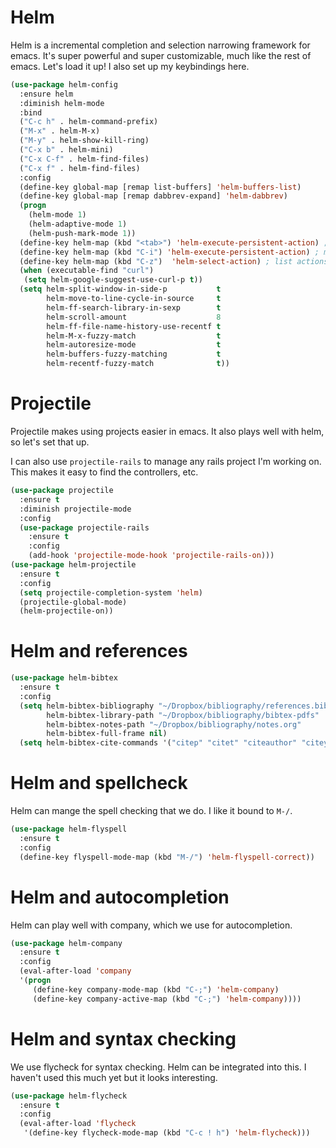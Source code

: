 * Helm
  Helm is a incremental completion and selection narrowing framework for
  emacs. It's super powerful and super customizable, much like the rest
  of emacs. Let's load it up! I also set up my keybindings here. 

#+BEGIN_SRC emacs-lisp
  (use-package helm-config
    :ensure helm
    :diminish helm-mode
    :bind
    ("C-c h" . helm-command-prefix)
    ("M-x" . helm-M-x)
    ("M-y" . helm-show-kill-ring)
    ("C-x b" . helm-mini)
    ("C-x C-f" . helm-find-files)
    ("C-x f" . helm-find-files)
    :config
    (define-key global-map [remap list-buffers] 'helm-buffers-list)
    (define-key global-map [remap dabbrev-expand] 'helm-dabbrev)
    (progn
      (helm-mode 1)
      (helm-adaptive-mode 1)
      (helm-push-mark-mode 1))
    (define-key helm-map (kbd "<tab>") 'helm-execute-persistent-action) ; rebind tab to do persistent action
    (define-key helm-map (kbd "C-i") 'helm-execute-persistent-action) ; make TAB works in terminal
    (define-key helm-map (kbd "C-z")  'helm-select-action) ; list actions using C-z
    (when (executable-find "curl")
     (setq helm-google-suggest-use-curl-p t))
    (setq helm-split-window-in-side-p           t 
          helm-move-to-line-cycle-in-source     t 
          helm-ff-search-library-in-sexp        t 
          helm-scroll-amount                    8 
          helm-ff-file-name-history-use-recentf t
          helm-M-x-fuzzy-match                  t 
          helm-autoresize-mode                  t
          helm-buffers-fuzzy-matching           t
          helm-recentf-fuzzy-match              t))
#+END_SRC
* Projectile 
  Projectile makes using projects easier in emacs. It also plays well
  with helm, so let's set that up. 

  I can also use ~projectile-rails~ to manage any rails project I'm
  working on. This makes it easy to find the controllers, etc. 

#+BEGIN_SRC emacs-lisp
  (use-package projectile
    :ensure t
    :diminish projectile-mode
    :config
    (use-package projectile-rails
      :ensure t
      :config
      (add-hook 'projectile-mode-hook 'projectile-rails-on)))
  (use-package helm-projectile
    :ensure t
    :config
    (setq projectile-completion-system 'helm)
    (projectile-global-mode)
    (helm-projectile-on))
#+END_SRC
* Helm and references
#+BEGIN_SRC emacs-lisp
    (use-package helm-bibtex
      :ensure t
      :config
      (setq helm-bibtex-bibliography "~/Dropbox/bibliography/references.bib"
            helm-bibtex-library-path "~/Dropbox/bibliography/bibtex-pdfs"
            helm-bibtex-notes-path "~/Dropbox/bibliography/notes.org"
            helm-bibtex-full-frame nil)
      (setq helm-bibtex-cite-commands '("citep" "citet" "citeauthor" "citeyear" "Citep" "Citet")))
#+END_SRC
* Helm and spellcheck
  Helm can mange the spell checking that we do. I like it bound to
  ~M-/~. 
#+BEGIN_SRC emacs-lisp
  (use-package helm-flyspell
    :ensure t
    :config
    (define-key flyspell-mode-map (kbd "M-/") 'helm-flyspell-correct))
#+END_SRC
* Helm and autocompletion
  Helm can play well with company, which we use for autocompletion.

#+BEGIN_SRC emacs-lisp
  (use-package helm-company
    :ensure t
    :config
    (eval-after-load 'company
    '(progn
       (define-key company-mode-map (kbd "C-;") 'helm-company)
       (define-key company-active-map (kbd "C-;") 'helm-company))))
#+END_SRC
* Helm and syntax checking
  We use flycheck for syntax checking. Helm can be integrated into
  this. I haven't used this much yet but it looks interesting. 

#+BEGIN_SRC emacs-lisp
(use-package helm-flycheck
  :ensure t
  :config
  (eval-after-load 'flycheck
   '(define-key flycheck-mode-map (kbd "C-c ! h") 'helm-flycheck)))

#+END_SRC
